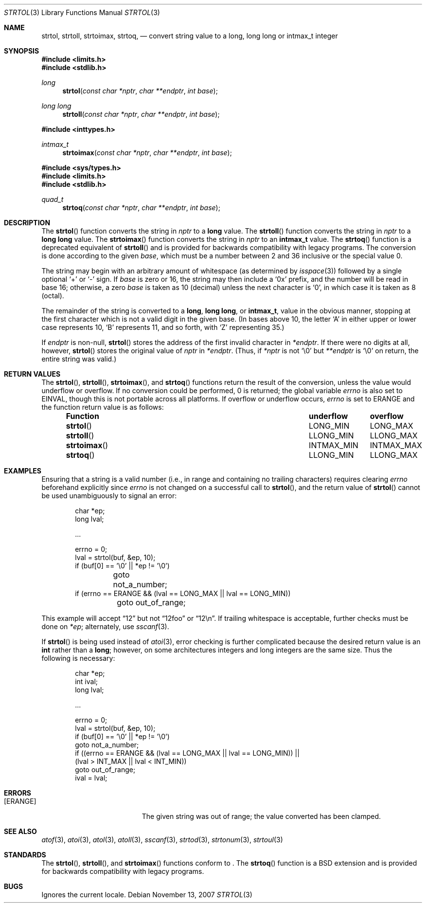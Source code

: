 .\" Copyright (c) 1990, 1991 The Regents of the University of California.
.\" All rights reserved.
.\"
.\" This code is derived from software contributed to Berkeley by
.\" Chris Torek and the American National Standards Committee X3,
.\" on Information Processing Systems.
.\"
.\" Redistribution and use in source and binary forms, with or without
.\" modification, are permitted provided that the following conditions
.\" are met:
.\" 1. Redistributions of source code must retain the above copyright
.\"    notice, this list of conditions and the following disclaimer.
.\" 2. Redistributions in binary form must reproduce the above copyright
.\"    notice, this list of conditions and the following disclaimer in the
.\"    documentation and/or other materials provided with the distribution.
.\" 3. Neither the name of the University nor the names of its contributors
.\"    may be used to endorse or promote products derived from this software
.\"    without specific prior written permission.
.\"
.\" THIS SOFTWARE IS PROVIDED BY THE REGENTS AND CONTRIBUTORS ``AS IS'' AND
.\" ANY EXPRESS OR IMPLIED WARRANTIES, INCLUDING, BUT NOT LIMITED TO, THE
.\" IMPLIED WARRANTIES OF MERCHANTABILITY AND FITNESS FOR A PARTICULAR PURPOSE
.\" ARE DISCLAIMED.  IN NO EVENT SHALL THE REGENTS OR CONTRIBUTORS BE LIABLE
.\" FOR ANY DIRECT, INDIRECT, INCIDENTAL, SPECIAL, EXEMPLARY, OR CONSEQUENTIAL
.\" DAMAGES (INCLUDING, BUT NOT LIMITED TO, PROCUREMENT OF SUBSTITUTE GOODS
.\" OR SERVICES; LOSS OF USE, DATA, OR PROFITS; OR BUSINESS INTERRUPTION)
.\" HOWEVER CAUSED AND ON ANY THEORY OF LIABILITY, WHETHER IN CONTRACT, STRICT
.\" LIABILITY, OR TORT (INCLUDING NEGLIGENCE OR OTHERWISE) ARISING IN ANY WAY
.\" OUT OF THE USE OF THIS SOFTWARE, EVEN IF ADVISED OF THE POSSIBILITY OF
.\" SUCH DAMAGE.
.\"
.\"	$OpenBSD: strtol.3,v 1.19 2007/11/13 18:30:04 tobias Exp $
.\"
.Dd $Mdocdate: November 13 2007 $
.Dt STRTOL 3
.Os
.Sh NAME
.Nm strtol ,
.Nm strtoll ,
.Nm strtoimax ,
.Nm strtoq ,
.Nd "convert string value to a long, long long or intmax_t integer"
.Sh SYNOPSIS
.Fd #include <limits.h>
.Fd #include <stdlib.h>
.Ft long
.Fn strtol "const char *nptr" "char **endptr" "int base"
.Pp
.Ft long long
.Fn strtoll "const char *nptr" "char **endptr" "int base"
.Pp
.Fd #include <inttypes.h>
.Ft intmax_t
.Fn strtoimax "const char *nptr" "char **endptr" "int base"
.Pp
.Fd #include <sys/types.h>
.Fd #include <limits.h>
.Fd #include <stdlib.h>
.Ft quad_t
.Fn strtoq "const char *nptr" "char **endptr" "int base"
.Sh DESCRIPTION
The
.Fn strtol
function converts the string in
.Fa nptr
to a
.Li long
value.
The
.Fn strtoll
function converts the string in
.Fa nptr
to a
.Li long long
value.
The
.Fn strtoimax
function converts the string in
.Fa nptr
to an
.Li intmax_t
value.
The
.Fn strtoq
function is a deprecated equivalent of
.Fn strtoll
and is provided for backwards compatibility with legacy programs.
The conversion is done according to the given
.Fa base ,
which must be a number between 2 and 36 inclusive or the special value 0.
.Pp
The string may begin with an arbitrary amount of whitespace
(as determined by
.Xr isspace 3 )
followed by a single optional
.Ql +
or
.Ql -
sign.
If
.Fa base
is zero or 16, the string may then include a
.Ql 0x
prefix, and the number will be read in base 16; otherwise, a zero
.Fa base
is taken as 10 (decimal) unless the next character is
.Ql 0 ,
in which case it is taken as 8 (octal).
.Pp
The remainder of the string is converted to a
.Li long ,
.Li long long ,
or
.Li intmax_t ,
value in the obvious manner,
stopping at the first character which is not a valid digit
in the given base.
(In bases above 10, the letter
.Ql A
in either upper or lower case represents 10,
.Ql B
represents 11, and so forth, with
.Ql Z
representing 35.)
.Pp
If
.Fa endptr
is non-null,
.Fn strtol
stores the address of the first invalid character in
.Fa *endptr .
If there were no digits at all, however,
.Fn strtol
stores the original value of
.Fa nptr
in
.Fa *endptr .
(Thus, if
.Fa *nptr
is not
.Ql \e0
but
.Fa **endptr
is
.Ql \e0
on return, the entire string was valid.)
.Sh RETURN VALUES
The
.Fn strtol ,
.Fn strtoll ,
.Fn strtoimax ,
and
.Fn strtoq
functions return the result of the conversion,
unless the value would underflow or overflow.
If no conversion could be performed, 0 is returned;
the global variable
.Va errno
is also set to
.Er EINVAL,
though this is not portable across all platforms.
If overflow or underflow occurs,
.Va errno
is set to
.Er ERANGE
and the function return value is as follows:
.Bl -column "strtoimax" "overflow" "underflow" -offset indent
.It Sy Function Ta Sy underflow Ta Sy overflow
.It Fn strtol Ta Dv LONG_MIN Ta Dv LONG_MAX
.It Fn strtoll Ta Dv LLONG_MIN Ta Dv LLONG_MAX
.It Fn strtoimax Ta Dv INTMAX_MIN Ta Dv INTMAX_MAX
.It Fn strtoq Ta Dv LLONG_MIN Ta Dv LLONG_MAX
.El
.Sh EXAMPLES
Ensuring that a string is a valid number (i.e., in range and containing no
trailing characters) requires clearing
.Va errno
beforehand explicitly since
.Va errno
is not changed on a successful call to
.Fn strtol ,
and the return value of
.Fn strtol
cannot be used unambiguously to signal an error:
.Bd -literal -offset indent
char *ep;
long lval;

\&...

errno = 0;
lval = strtol(buf, &ep, 10);
if (buf[0] == '\e0' || *ep != '\e0')
	goto not_a_number;
if (errno == ERANGE && (lval == LONG_MAX || lval == LONG_MIN))
	goto out_of_range;
.Ed
.Pp
This example will accept
.Dq 12
but not
.Dq 12foo
or
.Dq 12\en .
If trailing whitespace is acceptable, further checks must be done on
.Va *ep ;
alternately, use
.Xr sscanf 3 .
.Pp
If
.Fn strtol
is being used instead of
.Xr atoi 3 ,
error checking is further complicated because the desired return value is an
.Li int
rather than a
.Li long ;
however, on some architectures integers and long integers are the same size.
Thus the following is necessary:
.Bd -literal -offset indent
char *ep;
int ival;
long lval;

\&...

errno = 0;
lval = strtol(buf, &ep, 10);
if (buf[0] == '\e0' || *ep != '\e0')
     goto not_a_number;
if ((errno == ERANGE && (lval == LONG_MAX || lval == LONG_MIN)) ||
    (lval > INT_MAX || lval < INT_MIN))
     goto out_of_range;
ival = lval;
.Ed
.Sh ERRORS
.Bl -tag -width Er
.It Bq Er ERANGE
The given string was out of range; the value converted has been clamped.
.El
.Sh SEE ALSO
.Xr atof 3 ,
.Xr atoi 3 ,
.Xr atol 3 ,
.Xr atoll 3 ,
.Xr sscanf 3 ,
.Xr strtod 3 ,
.Xr strtonum 3 ,
.Xr strtoul 3
.Sh STANDARDS
The
.Fn strtol ,
.Fn strtoll ,
and
.Fn strtoimax
functions conform to
.St -ansiC-99 .
The
.Fn strtoq
function is a
.Bx
extension and is provided for backwards compatibility with legacy programs.
.Sh BUGS
Ignores the current locale.
